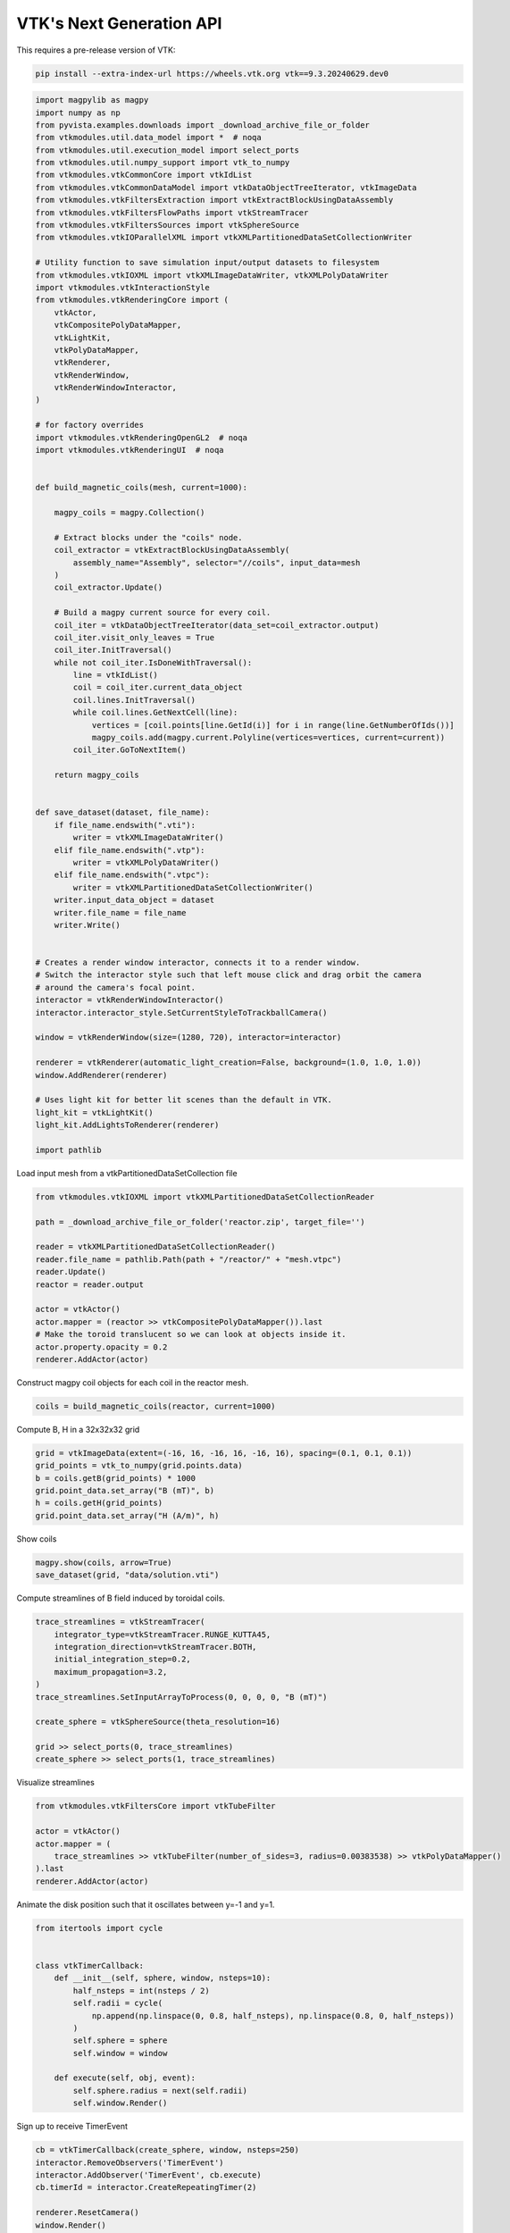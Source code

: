 
.. DO NOT EDIT.
.. THIS FILE WAS AUTOMATICALLY GENERATED BY SPHINX-GALLERY.
.. TO MAKE CHANGES, EDIT THE SOURCE PYTHON FILE:
.. "tutorial/06_vtk/e_vtk_next.py"
.. LINE NUMBERS ARE GIVEN BELOW.

.. only:: html

    .. note::
        :class: sphx-glr-download-link-note

        :ref:`Go to the end <sphx_glr_download_tutorial_06_vtk_e_vtk_next.py>`
        to download the full example code. or to run this example in your browser via Binder

.. rst-class:: sphx-glr-example-title

.. _sphx_glr_tutorial_06_vtk_e_vtk_next.py:


VTK's Next Generation API
~~~~~~~~~~~~~~~~~~~~~~~~~

This requires a pre-release version of VTK:

.. code-block:: bash

    pip install --extra-index-url https://wheels.vtk.org vtk==9.3.20240629.dev0

.. GENERATED FROM PYTHON SOURCE LINES 12-99

.. code-block:: Python


    import magpylib as magpy
    import numpy as np
    from pyvista.examples.downloads import _download_archive_file_or_folder
    from vtkmodules.util.data_model import *  # noqa
    from vtkmodules.util.execution_model import select_ports
    from vtkmodules.util.numpy_support import vtk_to_numpy
    from vtkmodules.vtkCommonCore import vtkIdList
    from vtkmodules.vtkCommonDataModel import vtkDataObjectTreeIterator, vtkImageData
    from vtkmodules.vtkFiltersExtraction import vtkExtractBlockUsingDataAssembly
    from vtkmodules.vtkFiltersFlowPaths import vtkStreamTracer
    from vtkmodules.vtkFiltersSources import vtkSphereSource
    from vtkmodules.vtkIOParallelXML import vtkXMLPartitionedDataSetCollectionWriter

    # Utility function to save simulation input/output datasets to filesystem
    from vtkmodules.vtkIOXML import vtkXMLImageDataWriter, vtkXMLPolyDataWriter
    import vtkmodules.vtkInteractionStyle
    from vtkmodules.vtkRenderingCore import (
        vtkActor,
        vtkCompositePolyDataMapper,
        vtkLightKit,
        vtkPolyDataMapper,
        vtkRenderer,
        vtkRenderWindow,
        vtkRenderWindowInteractor,
    )

    # for factory overrides
    import vtkmodules.vtkRenderingOpenGL2  # noqa
    import vtkmodules.vtkRenderingUI  # noqa


    def build_magnetic_coils(mesh, current=1000):

        magpy_coils = magpy.Collection()

        # Extract blocks under the "coils" node.
        coil_extractor = vtkExtractBlockUsingDataAssembly(
            assembly_name="Assembly", selector="//coils", input_data=mesh
        )
        coil_extractor.Update()

        # Build a magpy current source for every coil.
        coil_iter = vtkDataObjectTreeIterator(data_set=coil_extractor.output)
        coil_iter.visit_only_leaves = True
        coil_iter.InitTraversal()
        while not coil_iter.IsDoneWithTraversal():
            line = vtkIdList()
            coil = coil_iter.current_data_object
            coil.lines.InitTraversal()
            while coil.lines.GetNextCell(line):
                vertices = [coil.points[line.GetId(i)] for i in range(line.GetNumberOfIds())]
                magpy_coils.add(magpy.current.Polyline(vertices=vertices, current=current))
            coil_iter.GoToNextItem()

        return magpy_coils


    def save_dataset(dataset, file_name):
        if file_name.endswith(".vti"):
            writer = vtkXMLImageDataWriter()
        elif file_name.endswith(".vtp"):
            writer = vtkXMLPolyDataWriter()
        elif file_name.endswith(".vtpc"):
            writer = vtkXMLPartitionedDataSetCollectionWriter()
        writer.input_data_object = dataset
        writer.file_name = file_name
        writer.Write()


    # Creates a render window interactor, connects it to a render window.
    # Switch the interactor style such that left mouse click and drag orbit the camera
    # around the camera's focal point.
    interactor = vtkRenderWindowInteractor()
    interactor.interactor_style.SetCurrentStyleToTrackballCamera()

    window = vtkRenderWindow(size=(1280, 720), interactor=interactor)

    renderer = vtkRenderer(automatic_light_creation=False, background=(1.0, 1.0, 1.0))
    window.AddRenderer(renderer)

    # Uses light kit for better lit scenes than the default in VTK.
    light_kit = vtkLightKit()
    light_kit.AddLightsToRenderer(renderer)

    import pathlib


.. GENERATED FROM PYTHON SOURCE LINES 100-101

Load input mesh from a vtkPartitionedDataSetCollection file

.. GENERATED FROM PYTHON SOURCE LINES 101-116

.. code-block:: Python

    from vtkmodules.vtkIOXML import vtkXMLPartitionedDataSetCollectionReader

    path = _download_archive_file_or_folder('reactor.zip', target_file='')

    reader = vtkXMLPartitionedDataSetCollectionReader()
    reader.file_name = pathlib.Path(path + "/reactor/" + "mesh.vtpc")
    reader.Update()
    reactor = reader.output

    actor = vtkActor()
    actor.mapper = (reactor >> vtkCompositePolyDataMapper()).last
    # Make the toroid translucent so we can look at objects inside it.
    actor.property.opacity = 0.2
    renderer.AddActor(actor)


.. GENERATED FROM PYTHON SOURCE LINES 117-118

Construct magpy coil objects for each coil in the reactor mesh.

.. GENERATED FROM PYTHON SOURCE LINES 118-120

.. code-block:: Python

    coils = build_magnetic_coils(reactor, current=1000)


.. GENERATED FROM PYTHON SOURCE LINES 121-122

Compute B, H in a 32x32x32 grid

.. GENERATED FROM PYTHON SOURCE LINES 122-130

.. code-block:: Python


    grid = vtkImageData(extent=(-16, 16, -16, 16, -16, 16), spacing=(0.1, 0.1, 0.1))
    grid_points = vtk_to_numpy(grid.points.data)
    b = coils.getB(grid_points) * 1000
    grid.point_data.set_array("B (mT)", b)
    h = coils.getH(grid_points)
    grid.point_data.set_array("H (A/m)", h)


.. GENERATED FROM PYTHON SOURCE LINES 131-132

Show coils

.. GENERATED FROM PYTHON SOURCE LINES 132-135

.. code-block:: Python

    magpy.show(coils, arrow=True)
    save_dataset(grid, "data/solution.vti")


.. GENERATED FROM PYTHON SOURCE LINES 136-137

Compute streamlines of B field induced by toroidal coils.

.. GENERATED FROM PYTHON SOURCE LINES 137-150

.. code-block:: Python

    trace_streamlines = vtkStreamTracer(
        integrator_type=vtkStreamTracer.RUNGE_KUTTA45,
        integration_direction=vtkStreamTracer.BOTH,
        initial_integration_step=0.2,
        maximum_propagation=3.2,
    )
    trace_streamlines.SetInputArrayToProcess(0, 0, 0, 0, "B (mT)")

    create_sphere = vtkSphereSource(theta_resolution=16)

    grid >> select_ports(0, trace_streamlines)
    create_sphere >> select_ports(1, trace_streamlines)


.. GENERATED FROM PYTHON SOURCE LINES 151-152

Visualize streamlines

.. GENERATED FROM PYTHON SOURCE LINES 152-160

.. code-block:: Python

    from vtkmodules.vtkFiltersCore import vtkTubeFilter

    actor = vtkActor()
    actor.mapper = (
        trace_streamlines >> vtkTubeFilter(number_of_sides=3, radius=0.00383538) >> vtkPolyDataMapper()
    ).last
    renderer.AddActor(actor)


.. GENERATED FROM PYTHON SOURCE LINES 161-162

Animate the disk position such that it oscillates between y=-1 and y=1.

.. GENERATED FROM PYTHON SOURCE LINES 162-179

.. code-block:: Python

    from itertools import cycle


    class vtkTimerCallback:
        def __init__(self, sphere, window, nsteps=10):
            half_nsteps = int(nsteps / 2)
            self.radii = cycle(
                np.append(np.linspace(0, 0.8, half_nsteps), np.linspace(0.8, 0, half_nsteps))
            )
            self.sphere = sphere
            self.window = window

        def execute(self, obj, event):
            self.sphere.radius = next(self.radii)
            self.window.Render()



.. GENERATED FROM PYTHON SOURCE LINES 180-181

Sign up to receive TimerEvent

.. GENERATED FROM PYTHON SOURCE LINES 181-190

.. code-block:: Python


    cb = vtkTimerCallback(create_sphere, window, nsteps=250)
    interactor.RemoveObservers('TimerEvent')
    interactor.AddObserver('TimerEvent', cb.execute)
    cb.timerId = interactor.CreateRepeatingTimer(2)

    renderer.ResetCamera()
    window.Render()
    interactor.Start()


.. _sphx_glr_download_tutorial_06_vtk_e_vtk_next.py:

.. only:: html

  .. container:: sphx-glr-footer sphx-glr-footer-example

    .. container:: binder-badge

      .. image:: images/binder_badge_logo.svg
        :target: https://mybinder.org/v2/gh/pyvista/pyvista-tutorial/gh-pages?urlpath=lab/tree/notebooks/tutorial/06_vtk/e_vtk_next.ipynb
        :alt: Launch binder
        :width: 150 px

    .. container:: sphx-glr-download sphx-glr-download-jupyter

      :download:`Download Jupyter notebook: e_vtk_next.ipynb <e_vtk_next.ipynb>`

    .. container:: sphx-glr-download sphx-glr-download-python

      :download:`Download Python source code: e_vtk_next.py <e_vtk_next.py>`

    .. container:: sphx-glr-download sphx-glr-download-zip

      :download:`Download zipped: e_vtk_next.zip <e_vtk_next.zip>`


.. only:: html

 .. rst-class:: sphx-glr-signature

    `Gallery generated by Sphinx-Gallery <https://sphinx-gallery.github.io>`_
